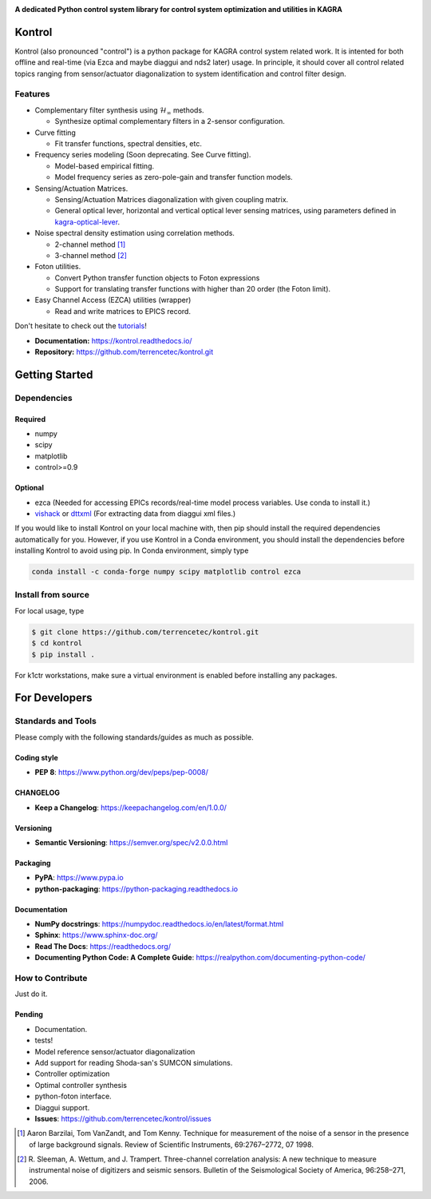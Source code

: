 |logo|

**A dedicated Python control system library for control system optimization and utilities in KAGRA**

|website| |release| |rtd| |license| |travis-ci| |codecov|

Kontrol
=======
Kontrol (also pronounced "control") is a python package for KAGRA control system
related work. It is intented for both offline and real-time (via Ezca and maybe
diaggui and nds2 later) usage. In principle, it should cover all control related topics
ranging from sensor/actuator diagonalization to system identification and
control filter design.

Features
--------
* Complementary filter synthesis using :math:`\mathcal{H}_\infty` methods.

  * Synthesize optimal complementary filters in a 2-sensor configuration.

* Curve fitting

  * Fit transfer functions, spectral densities, etc.

* Frequency series modeling (Soon deprecating. See Curve fitting).

  * Model-based empirical fitting.
  * Model frequency series as zero-pole-gain and transfer function models.

* Sensing/Actuation Matrices.

  * Sensing/Actuation Matrices diagonalization with given coupling matrix.
  * General optical lever, horizontal and vertical optical lever sensing matrices,
    using parameters defined in `kagra-optical-lever <https://www.github.com/terrencetec/kagra-optical-lever>`_.

* Noise spectral density estimation using correlation methods.

  * 2-channel method [1]_
  * 3-channel method [2]_

* Foton utilities.

  * Convert Python transfer function objects to Foton expressions
  * Support for translating transfer functions with higher than 20 order (the
    Foton limit).

* Easy Channel Access (EZCA) utilities (wrapper)

  * Read and write matrices to EPICS record.

Don't hesitate to check out the `tutorials <https://kontrol.readthedocs.io/en/latest/tutorial.html>`_!

- **Documentation:** https://kontrol.readthedocs.io/
- **Repository:** https://github.com/terrencetec/kontrol.git

Getting Started
===============

Dependencies
------------

Required
^^^^^^^^

* numpy
* scipy
* matplotlib
* control>=0.9

Optional
^^^^^^^^
* ezca (Needed for accessing EPICs records/real-time model process variables. Use conda to install it.)
* `vishack <https://github.com/gw-vis/vishack>`_ or `dttxml <https://github.com/mccullerlp/dttxml>`_ (For extracting data from diaggui xml files.)

If you would like to install Kontrol on your local machine with, then pip
should install the required dependencies automatically for you. However, if
you use Kontrol in a Conda environment, you should install the dependencies
before installing Kontrol to avoid using pip. In Conda environment, simply type

.. code-block:: bash

  conda install -c conda-forge numpy scipy matplotlib control ezca

Install from source
-------------------

For local usage, type

.. code-block:: bash

  $ git clone https://github.com/terrencetec/kontrol.git
  $ cd kontrol
  $ pip install .

For k1ctr workstations, make sure a virtual environment is enabled before
installing any packages.

For Developers
==============

Standards and Tools
-------------------
Please comply with the following standards/guides as much as possible.

Coding style
^^^^^^^^^^^^
- **PEP 8**: https://www.python.org/dev/peps/pep-0008/

CHANGELOG
^^^^^^^^^
- **Keep a Changelog**: https://keepachangelog.com/en/1.0.0/

Versioning
^^^^^^^^^^
- **Semantic Versioning**: https://semver.org/spec/v2.0.0.html

Packaging
^^^^^^^^^
- **PyPA**: https://www.pypa.io
- **python-packaging**: https://python-packaging.readthedocs.io

Documentation
^^^^^^^^^^^^^
- **NumPy docstrings**: https://numpydoc.readthedocs.io/en/latest/format.html
- **Sphinx**: https://www.sphinx-doc.org/
- **Read The Docs**: https://readthedocs.org/
- **Documenting Python Code: A Complete Guide**: https://realpython.com/documenting-python-code/

How to Contribute
-----------------
Just do it.

Pending
^^^^^^^
- Documentation.
- tests!
- Model reference sensor/actuator diagonalization
- Add support for reading Shoda-san's SUMCON simulations.
- Controller optimization
- Optimal controller synthesis
- python-foton interface.
- Diaggui support.
- **Issues**: https://github.com/terrencetec/kontrol/issues

.. |logo| image:: /docs/source/_static/kontrol_logo_256x128.svg
    :alt: Logo
    :target: https://github.com/terrencetec/kontrol

.. |website| image:: https://img.shields.io/badge/website-kontrol-blue.svg
    :alt: Website
    :target: https://github.com/terrencetec/kontrol

.. |release| image:: https://img.shields.io/github/v/release/terrencetec/kontrol?include_prereleases
   :alt: Release
   :target: https://github.com/terrencetec/kontrol/releases

.. |rtd| image:: https://readthedocs.org/projects/kontrol/badge/?version=latest
   :alt: Read the Docs
   :target: https://kontrol.readthedocs.io/

.. |license| image:: https://img.shields.io/github/license/terrencetec/kontrol
    :alt: License
    :target: https://github.com/terrencetec/kontrol/blob/master/LICENSE

.. |travis-ci| image:: https://travis-ci.com/terrencetec/kontrol.svg?branch=master
    :alt: travis-ci
    :target: https://app.travis-ci.com/github/terrencetec/kontrol

.. |codecov| image:: https://codecov.io/gh/terrencetec/kontrol/branch/master/graph/badge.svg?token=CI5TW1L81H
    :alt: codecov
    :target: https://codecov.io/gh/terrencetec/kontrol

.. [1]
    Aaron Barzilai, Tom VanZandt, and Tom Kenny.
    Technique for measurement of the noise of a sensor in the
    presence of large background signals. Review of Scientific Instruments,
    69:2767–2772, 07 1998.

.. [2]
    R. Sleeman, A. Wettum, and J. Trampert.
    Three-channel correlation analysis: A new technique to measure
    instrumental noise of digitizers and seismic sensors.
    Bulletin of the Seismological Society of America, 96:258–271, 2006.
